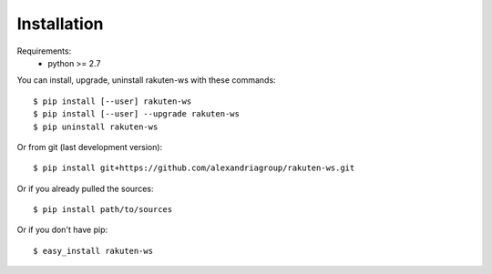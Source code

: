 ============
Installation
============

Requirements:
  - python >= 2.7

You can install, upgrade, uninstall rakuten-ws with these commands::

  $ pip install [--user] rakuten-ws
  $ pip install [--user] --upgrade rakuten-ws
  $ pip uninstall rakuten-ws

Or from git (last development version)::

  $ pip install git+https://github.com/alexandriagroup/rakuten-ws.git

Or if you already pulled the sources::

  $ pip install path/to/sources

Or if you don't have pip::

  $ easy_install rakuten-ws
